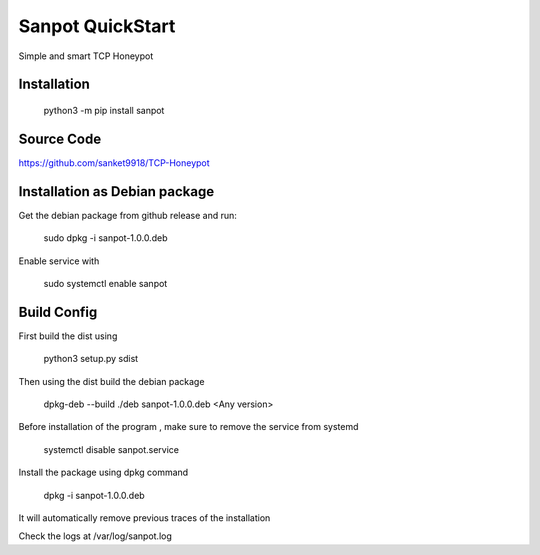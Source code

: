 Sanpot QuickStart
=================

Simple and smart TCP Honeypot

Installation
---------------

    python3 -m pip install sanpot

Source Code
---------------
https://github.com/sanket9918/TCP-Honeypot

Installation as Debian package
----------------
Get the debian package from github release and run:

    sudo dpkg -i sanpot-1.0.0.deb

Enable service with 
    
    sudo systemctl enable sanpot

Build Config
-----------------
First build the dist using 

    python3 setup.py sdist

Then using the dist build the debian package

    dpkg-deb --build ./deb sanpot-1.0.0.deb <Any version>

Before installation of the program , make sure to remove the service from systemd

    systemctl disable sanpot.service

Install the package using dpkg command

    dpkg -i sanpot-1.0.0.deb 

It will automatically remove previous traces of the installation 

Check the logs at /var/log/sanpot.log

